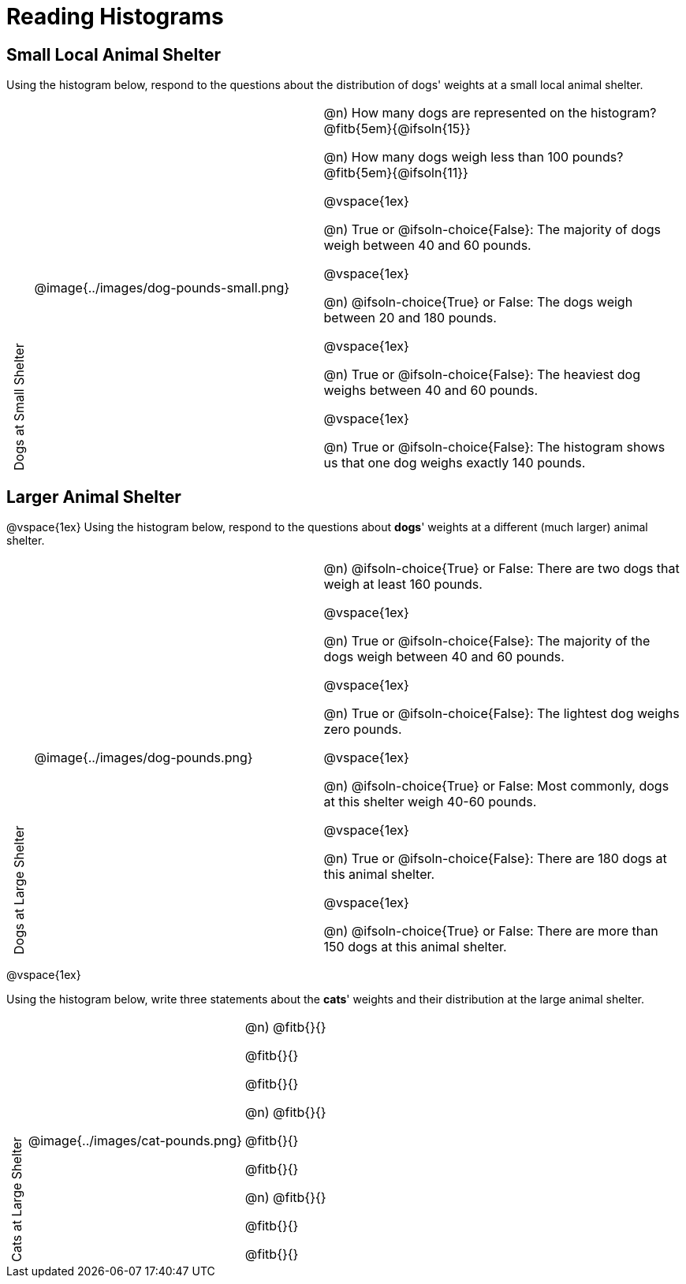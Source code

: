 = Reading Histograms

++++
<style>
/* set all the left columns of the table to be vertical right-to-left text, flip them horizontally, and adjust spacing */
td.tableblock:nth-child(1) { writing-mode: vertical-rl; scale: -1; line-height: 1.1; }

</style>
++++
== Small Local Animal Shelter

Using the histogram below, respond to the questions about the distribution of dogs' weights at a small local animal shelter.

[cols="^.^1a,^.^12a,15a"]
|===
| Dogs at Small Shelter
| @image{../images/dog-pounds-small.png}
|
@n) How many dogs are represented on the histogram? @fitb{5em}{@ifsoln{15}}

@n) How many dogs weigh less than 100 pounds? @fitb{5em}{@ifsoln{11}}

@vspace{1ex}

@n) True or @ifsoln-choice{False}: The majority of dogs weigh between 40 and 60 pounds.


@vspace{1ex}


@n) @ifsoln-choice{True} or False: The dogs weigh between 20 and 180 pounds.


@vspace{1ex}

@n) True or @ifsoln-choice{False}: The heaviest dog weighs between 40 and 60 pounds.

@vspace{1ex}

@n) True or @ifsoln-choice{False}: The histogram shows us that one dog weighs exactly 140 pounds.

|===


== Larger Animal Shelter

@vspace{1ex}
Using the histogram below, respond to the questions about *dogs*' weights at a different (much larger) animal shelter.

[cols="^.^1a,^.^12a,15a"]
|===
| Dogs at Large Shelter
| @image{../images/dog-pounds.png}
|
@n) @ifsoln-choice{True} or False: There are two dogs that weigh at least 160 pounds.


@vspace{1ex}

@n) True or @ifsoln-choice{False}: The majority of the dogs weigh between 40 and 60 pounds.

@vspace{1ex}

@n) True or @ifsoln-choice{False}: The lightest dog weighs zero pounds.

@vspace{1ex}

@n) @ifsoln-choice{True} or False: Most commonly, dogs at this shelter weigh 40-60 pounds.

@vspace{1ex}

@n) True or @ifsoln-choice{False}: There are 180 dogs at this animal shelter.

@vspace{1ex}

@n) @ifsoln-choice{True} or False: There are more than 150 dogs at this animal shelter.

|===

@vspace{1ex}



Using the histogram below, write three statements about the *cats*' weights and their distribution at the large animal shelter.

[cols="^.^1a,^.^12a,15a"]
|===
| Cats at Large Shelter
| @image{../images/cat-pounds.png}
|

@n) @fitb{}{}

@fitb{}{}

@fitb{}{}

@n) @fitb{}{}

@fitb{}{}

@fitb{}{}

@n) @fitb{}{}

@fitb{}{}

@fitb{}{}

|===
